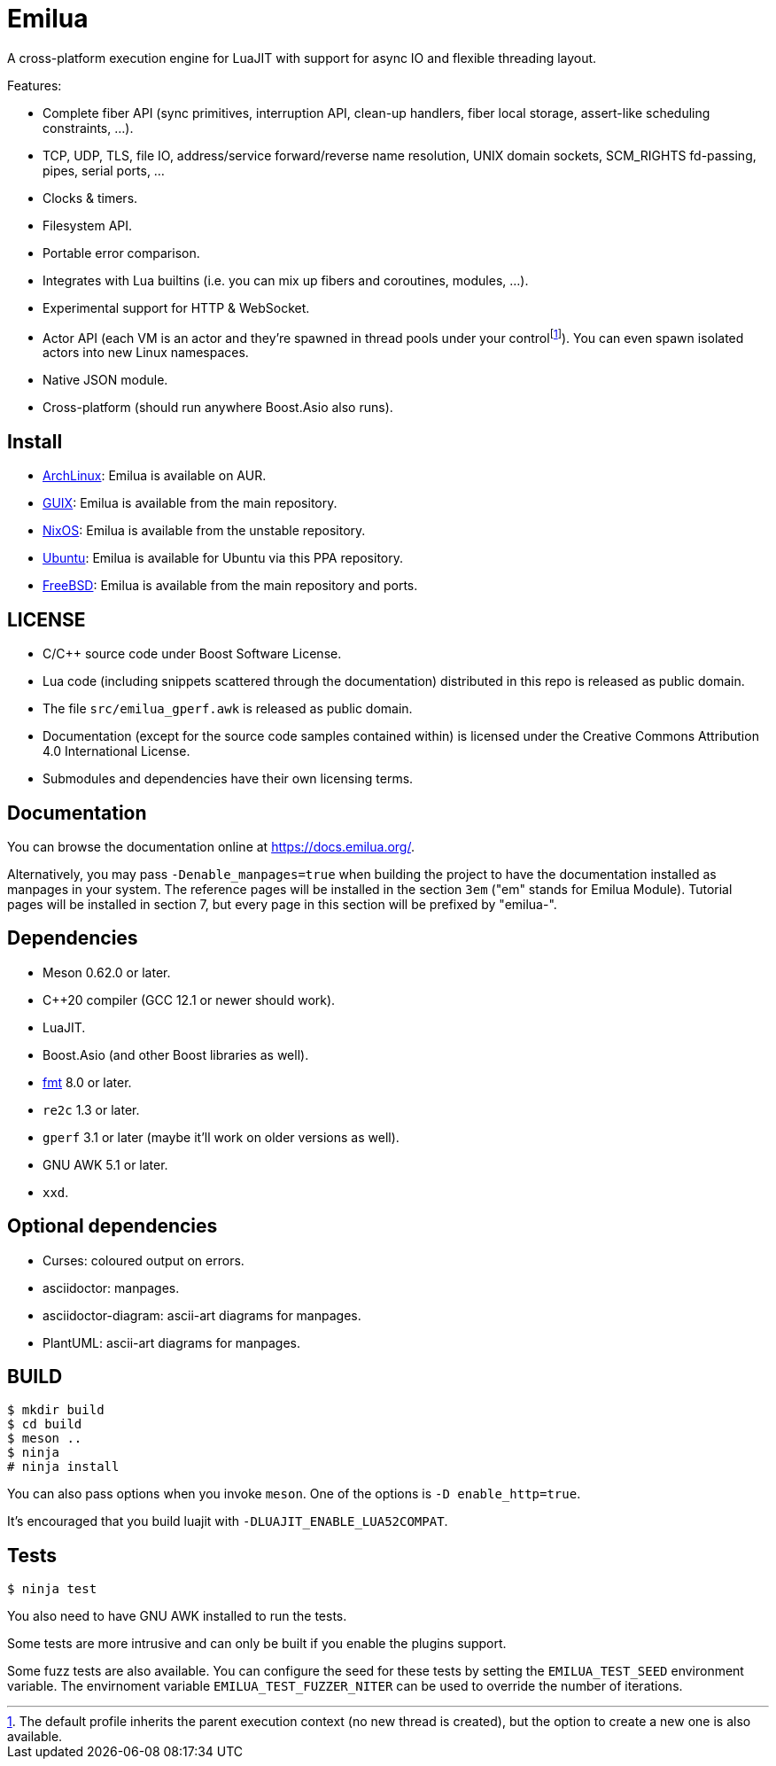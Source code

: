 = Emilua

:_:
:cpp: C++

A cross-platform execution engine for LuaJIT with support for async IO and
flexible threading layout.

Features:

* Complete fiber API (sync primitives, interruption API, clean-up handlers,
  fiber local storage, assert-like scheduling constraints, ...).
* TCP, UDP, TLS, file IO, address/service forward/reverse name resolution, UNIX
  domain sockets, SCM_RIGHTS fd-passing, pipes, serial ports, ...
* Clocks & timers.
* Filesystem API.
* Portable error comparison.
* Integrates with Lua builtins (i.e. you can mix up fibers and coroutines,
  modules, ...).
* Experimental support for HTTP & WebSocket.
* Actor API (each VM is an actor and they're spawned in thread pools under your
  control{_}footnote:[The default profile inherits the parent execution context
  (no new thread is created), but the option to create a new one is also
  available.]). You can even spawn isolated actors into new Linux namespaces.
* Native JSON module.
* Cross-platform (should run anywhere Boost.Asio also runs).

== Install

* https://aur.archlinux.org/packages/emilua/[ArchLinux]: Emilua is available on AUR. 
* https://guix.gnu.org/[GUIX]: Emilua is available from the main repository.
* https://nixos.org/[NixOS]: Emilua is available from the unstable repository.
* https://launchpad.net/~manipuladordedados/+archive/ubuntu/emilua[Ubuntu]: Emilua is available for Ubuntu via this PPA repository.
* https://www.freebsd.org/[FreeBSD]: Emilua is available from the main repository and ports.

== LICENSE

* C/{cpp} source code under Boost Software License.
* Lua code (including snippets scattered through the documentation) distributed
  in this repo is released as public domain.
* The file `src/emilua_gperf.awk` is released as public domain.
* Documentation (except for the source code samples contained within) is
  licensed under the Creative Commons Attribution 4.0 International License.
* Submodules and dependencies have their own licensing terms.

== Documentation

You can browse the documentation online at <https://docs.emilua.org/>.

Alternatively, you may pass `-Denable_manpages=true` when building the project
to have the documentation installed as manpages in your system. The reference
pages will be installed in the section `3em` ("em" stands for Emilua
Module). Tutorial pages will be installed in section 7, but every page in this
section will be prefixed by "emilua-".

== Dependencies

* Meson 0.62.0 or later.
* {cpp}20 compiler (GCC 12.1 or newer should work).
* LuaJIT.
* Boost.Asio (and other Boost libraries as well).
* https://fmt.dev/[fmt] 8.0 or later.
* `re2c` 1.3 or later.
* `gperf` 3.1 or later (maybe it'll work on older versions as well).
* GNU AWK 5.1 or later.
* `xxd`.

== Optional dependencies

* Curses: coloured output on errors.
* asciidoctor: manpages.
* asciidoctor-diagram: ascii-art diagrams for manpages.
* PlantUML: ascii-art diagrams for manpages.

== BUILD

[source]
----
$ mkdir build
$ cd build
$ meson ..
$ ninja
# ninja install
----

You can also pass options when you invoke `meson`. One of the options is `-D
enable_http=true`.

It's encouraged that you build luajit with `-DLUAJIT_ENABLE_LUA52COMPAT`.

== Tests

[source]
----
$ ninja test
----

You also need to have GNU AWK installed to run the tests.

Some tests are more intrusive and can only be built if you enable the plugins
support.

Some fuzz tests are also available. You can configure the seed for these tests
by setting the `EMILUA_TEST_SEED` environment variable. The envirnoment variable
`EMILUA_TEST_FUZZER_NITER` can be used to override the number of iterations.

